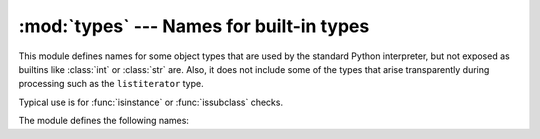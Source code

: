 :mod:`types` --- Names for built-in types
=========================================

.. module:: types
   :synopsis: Names for built-in types.


This module defines names for some object types that are used by the standard
Python interpreter, but not exposed as builtins like :class:`int` or
:class:`str` are.  Also, it does not include some of the types that arise
transparently during processing such as the ``listiterator`` type.

Typical use is for :func:`isinstance` or :func:`issubclass` checks.

The module defines the following names:

.. data:: FunctionType
          LambdaType

   The type of user-defined functions and functions created by :keyword:`lambda`
   expressions.


.. data:: GeneratorType

   The type of :term:`generator`-iterator objects, produced by calling a
   generator function.


.. data:: CodeType

   .. index:: builtin: compile

   The type for code objects such as returned by :func:`compile`.


.. data:: MethodType

   The type of methods of user-defined class instances.


.. data:: BuiltinFunctionType
          BuiltinMethodType

   The type of built-in functions like :func:`len` or :func:`sys.exit`, and
   methods of built-in classes.  (Here, the term "built-in" means "written in
   C".)


.. data:: ModuleType

   The type of modules.


.. data:: TracebackType

   The type of traceback objects such as found in ``sys.exc_info()[2]``.


.. data:: FrameType

   The type of frame objects such as found in ``tb.tb_frame`` if ``tb`` is a
   traceback object.


.. data:: GetSetDescriptorType

   The type of objects defined in extension modules with ``PyGetSetDef``, such
   as ``FrameType.f_locals`` or ``array.array.typecode``.  This type is used as
   descriptor for object attributes; it has the same purpose as the
   :class:`property` type, but for classes defined in extension modules.


.. data:: MemberDescriptorType

   The type of objects defined in extension modules with ``PyMemberDef``, such
   as ``datetime.timedelta.days``.  This type is used as descriptor for simple C
   data members which use standard conversion functions; it has the same purpose
   as the :class:`property` type, but for classes defined in extension modules.
   In other implementations of Python, this type may be identical to
   ``GetSetDescriptorType``.
